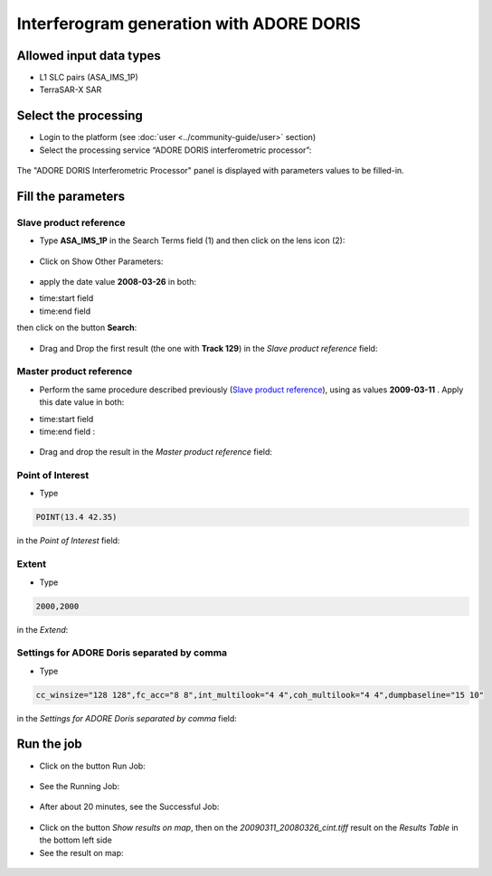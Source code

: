 Interferogram generation with ADORE DORIS
~~~~~~~~~~~~~~~~~~~~~~~~~~~~~~~~~~~~~~~~~

Allowed input data types
========================

* L1 SLC pairs (ASA_IMS_1P)
* TerraSAR-X SAR

Select the processing
=====================

* Login to the platform (see :doc:`user <../community-guide/user>` section)

* Select the processing service “ADORE DORIS interferometric processor”:

.. figure:: assets/tuto_adore_1.png
	:figclass: align-center 
        :width: 750px
        :align: center
        
The "ADORE DORIS Interferometric Processor" panel is displayed with parameters values to be filled-in.

Fill the parameters
===================

Slave product reference
-----------------------

* Type **ASA_IMS_1P** in the Search Terms field (1) and then click on the lens icon (2):

.. figure:: assets/tuto_adore_2.png
	:figclass: align-center
        :width: 750px
        :align: center

* Click on Show Other Parameters:

.. figure:: assets/tuto_adore_3.png
	:figclass: align-center
        :width: 750px
        :align: center

* apply the date value **2008-03-26** in both:
- time:start field
- time:end field 
then click on the button **Search**:

.. figure:: assets/tuto_adore_4.png
	:figclass: align-center
        :width: 750px
        :align: center

* Drag and Drop the first result (the one with **Track 129**) in the *Slave product reference* field:

.. figure:: assets/tuto_adore_5.png
	:figclass: align-center
        :width: 750px
        :align: center

.. figure:: assets/tuto_adore_6.png
	:figclass: align-center
        :width: 750px
        :align: center

Master product reference
------------------------

* Perform the same procedure described previously (`Slave product reference`_), using as values **2009-03-11** . Apply this date value in both:
- time:start field
- time:end field :

.. figure:: assets/tuto_adore_7.png
	:figclass: align-center
        :width: 750px
        :align: center

* Drag and drop the result in the *Master product reference* field:

.. figure:: assets/tuto_adore_8.png
	:figclass: align-center
        :width: 750px
        :align: center

Point of Interest
-----------------

* Type
  
.. code-block:: adore-parameter
  
  POINT(13.4 42.35)
  
in the *Point of Interest* field:

Extent
------

* Type
  
.. code-block:: adore-parameter
 
  2000,2000

in the *Extend*:

Settings for ADORE Doris separated by comma
-------------------------------------------

* Type
  
.. code-block:: adore-parameter

  cc_winsize="128 128",fc_acc="8 8",int_multilook="4 4",coh_multilook="4 4",dumpbaseline="15 10"

in the *Settings for ADORE Doris separated by comma* field:

.. figure:: assets/tuto_adore_9.png
	:figclass: align-center
        :width: 750px
        :align: center

Run the job
===========

* Click on the button Run Job:

.. figure:: assets/tuto_adore_10.png
	:figclass: align-center
        :width: 750px
        :align: center

* See the Running Job:

.. figure:: assets/tuto_adore_11.png
	:figclass: align-center
        :width: 750px
        :align: center

* After about 20 minutes, see the Successful Job:

.. figure:: assets/tuto_adore_12.png
	:figclass: align-center
        :width: 750px
        :align: center

* Click on the button *Show results on map*, then on the *20090311_20080326_cint.tiff* result on the *Results Table* in the bottom left side

* See the result on map: 

.. figure:: assets/tuto_adore_13.png
	:figclass: align-center
        :width: 750px
        :align: center
